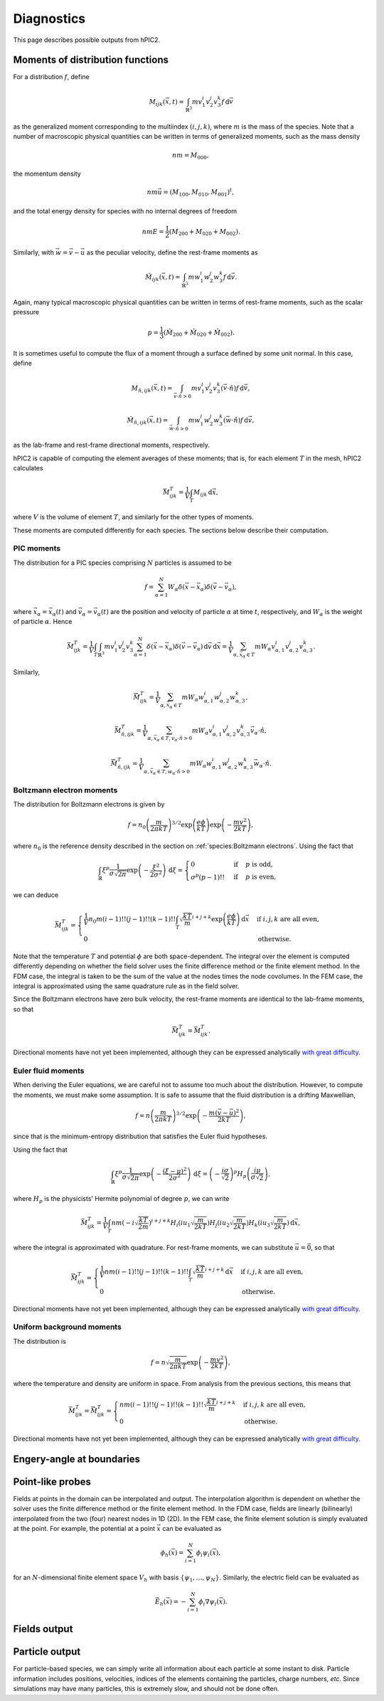 Diagnostics
===========

This page describes possible outputs from hPIC2.

Moments of distribution functions
---------------------------------

For a distribution :math:`f`, define

.. math::

    M_{ijk} (\vec{x}, t) = \int_{\mathbb{R}^3} m v_1^i v_2^j v_3^k f \, \mathrm{d} \vec{v}

as the generalized moment corresponding to the multiindex :math:`(i,j,k)`,
where :math:`m` is the mass of the species.
Note that a number of macroscopic physical quantities can be written in terms of
generalized moments,
such as the mass density

.. math::

    nm = M_{000},

the momentum density

.. math::

    nm \vec{u} = (M_{100}, M_{010}, M_{001})^t,

and the total energy density for species with no internal degrees of freedom

.. math::

    nmE = \frac{1}{2} (M_{200} + M_{020} + M_{002}).

Similarly, with :math:`\vec{w} = \vec{v} - \vec{u}` as the peculiar velocity,
define the rest-frame moments as

.. math::

    \hat{M}_{ijk} (\vec{x}, t) = \int_{\mathbb{R}^3} m w_1^i w_2^j w_3^k f \, \mathrm{d} \vec{v}.

Again, many typical macroscopic physical quantities can be written in terms of
rest-frame moments,
such as the scalar pressure

.. math::

    p = \frac{1}{3} (\hat{M}_{200} + \hat{M}_{020} + \hat{M}_{002}).

It is sometimes useful to compute the flux of a moment through a surface
defined by some unit normal.
In this case, define

.. math::

    M_{\hat{n}, ijk} (\vec{x}, t) = \int_{\vec{v} \cdot \hat{n} > 0} m v_1^i v_2^j v_3^k (\vec{v} \cdot \hat{n}) f \, \mathrm{d} \vec{v},

    \hat{M}_{\hat{n}, ijk} (\vec{x}, t) = \int_{\vec{w} \cdot \hat{n} > 0} m w_1^i w_2^j w_3^k (\vec{w} \cdot \hat{n}) f \, \mathrm{d} \vec{v},

as the lab-frame and rest-frame directional moments, respectively.

hPIC2 is capable of computing the element averages of these moments;
that is, for each element :math:`T` in the mesh, hPIC2 calculates

.. math::

    \bar{M}_{ijk}^T = \frac{1}{V} \int_T M_{ijk} \, \mathrm{d} \vec{x},

where :math:`V` is the volume of element :math:`T`,
and similarly for the other types of moments.

These moments are computed differently for each species.
The sections below describe their computation.

PIC moments
~~~~~~~~~~~~

The distribution for a PIC species comprising :math:`N` particles
is assumed to be

.. math::

    f = \sum_{\alpha=1}^N W_\alpha \delta (\vec{x} - \vec{x}_\alpha) \delta (\vec{v} - \vec{v}_\alpha),

where :math:`\vec{x}_\alpha = \vec{x}_\alpha(t)`
and :math:`\vec{v}_\alpha = \vec{v}_\alpha(t)`
are the position and velocity of particle :math:`\alpha` at time :math:`t`,
respectively,
and :math:`W_\alpha` is the weight of particle :math:`\alpha`.
Hence

.. math::

    \bar{M}_{ijk}^T = \frac{1}{V} \int_T \int_{\mathbb{R}^3} m v_1^i v_2^j v_3^k \sum_{\alpha=1}^N \delta (\vec{x} - \vec{x}_\alpha) \delta (\vec{v} - \vec{v}_\alpha) \, \mathrm{d} \vec{v} \, \mathrm{d} \vec{x}
    = \frac{1}{V} \sum_{\alpha, \vec{x}_\alpha \in T} m W_\alpha v_{\alpha,1}^i v_{\alpha,2}^j v_{\alpha,3}^k.

Similarly,

.. math::

    \bar{\hat{M}}_{ijk}^T = \frac{1}{V} \sum_{\alpha, \vec{x}_\alpha \in T} m W_\alpha w_{\alpha,1}^i w_{\alpha,2}^j w_{\alpha,3}^k,

    \bar{M}_{\hat{n},ijk}^T = \frac{1}{V} \sum_{\alpha, \vec{x}_\alpha \in T, v_\alpha \cdot \hat{n} > 0} m W_\alpha v_{\alpha,1}^i v_{\alpha,2}^j v_{\alpha,3}^k \vec{v}_\alpha \cdot \hat{n},

    \bar{\hat{M}}_{\hat{n},ijk}^T = \frac{1}{V} \sum_{\alpha, \vec{x}_\alpha \in T, w_\alpha \cdot \hat{n} > 0} m W_\alpha w_{\alpha,1}^i w_{\alpha,2}^j w_{\alpha,3}^k \vec{w}_\alpha \cdot \hat{n}.

Boltzmann electron moments
~~~~~~~~~~~~~~~~~~~~~~~~~~~

The distribution for Boltzmann electrons is given by

.. math::

    f = n_0 \left( \frac{m}{2 \pi k T} \right)^{3/2} \exp \left( \frac{e \phi}{kT} \right) \exp \left( - \frac{m v^2}{2 k T} \right),

where :math:`n_0` is the reference density described in
the section on :ref:`species:Boltzmann electrons`.
Using the fact that

.. math::

    \int_{\mathbb{R}} \xi^p \frac{1}{\sigma \sqrt{2 \pi}} \exp \left( - \frac{\xi^2}{2 \sigma^2} \right) \, \mathrm{d} \xi
    = \begin{cases}
        0 & \text{if} & p \text{ is odd}, \\
        \sigma^p (p-1)!! & \text{if} & p \text{ is even},
    \end{cases}

we can deduce

.. math::

    \bar{M}_{ijk}^T =
    \begin{cases}
        \frac{1}{V} n_0 m (i-1)!! (j-1)!! (k-1)!! \int_T \sqrt{\frac{kT}{m}}^{i+j+k} \exp \left( \frac{e \phi}{kT} \right) \, \mathrm{d} \vec{x} & \text{if } i,j,k \text{ are all even}, \\
        0 & \text{otherwise}.
    \end{cases}

Note that the temperature :math:`T` and potential :math:`\phi`
are both space-dependent.
The integral over the element is computed differently depending on whether
the field solver uses the finite difference method or the finite element method.
In the FDM case, the integral is taken to be the sum of the value at the nodes
times the node covolumes.
In the FEM case, the integral is approximated using the same quadrature
rule as in the field solver.

Since the Boltzmann electrons have zero bulk velocity,
the rest-frame moments are identical to the lab-frame moments,
so that

.. math::

    \bar{\hat{M}}_{ijk}^T = \bar{M}_{ijk}^T.

Directional moments have not yet been implemented,
although they can be expressed analytically
`with great difficulty <https://github.com/lcpp-org/hpic2/issues/253>`_.

Euler fluid moments
~~~~~~~~~~~~~~~~~~~

When deriving the Euler equations, we are careful not to assume too much
about the distribution.
However, to compute the moments, we must make some assumption.
It is safe to assume that the fluid distribution is a drifting Maxwellian,

.. math::

    f = n \left( \frac{m}{2 \pi k T} \right)^{3/2} \exp \left( - \frac{m (\vec{v} - \vec{u})^2}{2 k T} \right),

since that is the minimum-entropy distribution that satisfies
the Euler fluid hypotheses.

Using the fact that

.. math::

    \int_{\mathbb{R}} \xi^p \frac{1}{\sigma \sqrt{2 \pi}} \exp \left( - \frac{(\xi  - \mu)^2}{2 \sigma^2} \right) \, \mathrm{d} \xi
    = \left( - \frac{i \sigma}{\sqrt{2}} \right)^p H_p \left( \frac{i \mu}{\sigma \sqrt{2}} \right),

where :math:`H_p` is the physicists' Hermite polynomial of degree :math:`p`,
we can write

.. math::

    \bar{M}_{ijk}^T = \frac{1}{V} \int_T n m \left( - i \sqrt{\frac{kT}{2m}} \right)^{i+j+k} H_i \left( i u_1 \sqrt{\frac{m}{2kT}} \right) H_j \left( i u_2 \sqrt{\frac{m}{2kT}} \right) H_k \left( i u_3 \sqrt{\frac{m}{2kT}} \right) \, \mathrm{d} \vec{x},

where the integral is approximated with quadrature.
For rest-frame moments, we can substitute :math:`\vec{u} = \vec{0}`,
so that

.. math::

    \bar{\hat{M}}_{ijk}^T =
    \begin{cases}
        \frac{1}{V} n m (i-1)!! (j-1)!! (k-1)!! \int_T \sqrt{\frac{kT}{m}}^{i+j+k} \, \mathrm{d} \vec{x} & \text{if } i,j,k \text{ are all even}, \\
        0 & \text{otherwise}.
    \end{cases}

Directional moments have not yet been implemented,
although they can be expressed analytically
`with great difficulty <https://github.com/lcpp-org/hpic2/issues/253>`_.

Uniform background moments
~~~~~~~~~~~~~~~~~~~~~~~~~~~

The distribution is

.. math::

    f = n \sqrt{\frac{m}{2 \pi k T}} \exp \left( - \frac{m v^2}{2 k T} \right),

where the temperature and density are uniform in space.
From analysis from the previous sections, this means that

.. math::

    \bar{M}_{ijk}^T =
    \bar{\hat{M}}_{ijk}^T =
    \begin{cases}
        n m (i-1)!! (j-1)!! (k-1)!! \sqrt{\frac{kT}{m}}^{i+j+k} & \text{if } i,j,k \text{ are all even}, \\
        0 & \text{otherwise}.
    \end{cases}

Directional moments have not yet been implemented,
although they can be expressed analytically
`with great difficulty <https://github.com/lcpp-org/hpic2/issues/253>`_.

Engery-angle at boundaries
--------------------------

Point-like probes
-----------------

Fields at points in the domain can be interpolated and output.
The interpolation algorithm is dependent on whether the solver uses the
finite difference method or the finite element method.
In the FDM case, fields are linearly (bilinearly) interpolated from the two
(four) nearest nodes in 1D (2D).
In the FEM case, the finite element solution is simply evaluated at the point.
For example, the potential at a point :math:`\vec{x}` can be evaluated as

.. math::

    \phi_h(\vec{x}) = \sum_{i=1}^N \phi_i \psi_i(\vec{x}),

for an :math:`N`-dimensional finite element space :math:`V_h`
with basis :math:`\{ \psi_1, \ldots, \psi_N \}`.
Similarly, the electric field can be evaluated as

.. math::

    \vec{E}_h(\vec{x}) = - \sum_{i=1}^N \phi_i \nabla \psi_i(\vec{x}).

Fields output
--------------

Particle output
----------------

For particle-based species, we can simply write all information
about each particle at some instant to disk.
Particle information includes positions, velocities,
indices of the elements containing the particles,
charge numbers, *etc*.
Since simulations may have many particles,
this is extremely slow, and should not be done often.
